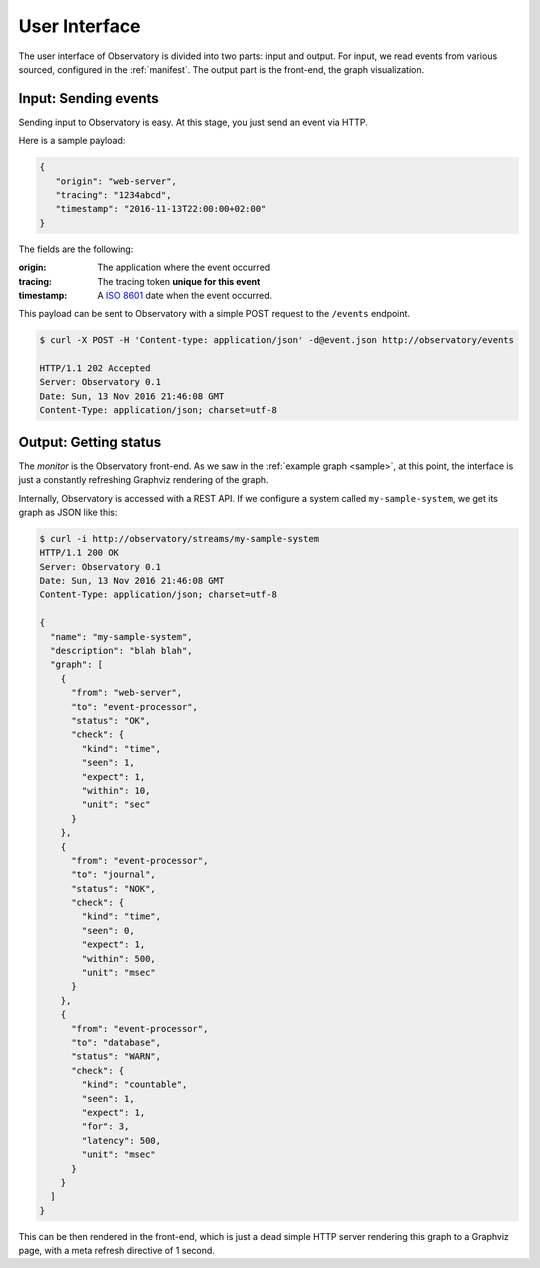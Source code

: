 .. _monitor:

==============
User Interface
==============

The user interface of Observatory is divided into two parts: input and output. For input, we read
events from various sourced, configured in the :ref:`manifest`. The output part is the front-end,
the graph visualization.

Input: Sending events
---------------------

Sending input to Observatory is easy. At this stage, you just send an event via HTTP.

Here is a sample payload:

.. code-block:: json

   {
      "origin": "web-server",
      "tracing": "1234abcd",
      "timestamp": "2016-11-13T22:00:00+02:00"
   }

The fields are the following:

:origin: The application where the event occurred
:tracing: The tracing token **unique for this event**
:timestamp: A `ISO 8601 <https://en.wikipedia.org/wiki/ISO_8601>`_ date when the event occurred.

This payload can be sent to Observatory with a simple POST request to the ``/events`` endpoint.

.. code-block:: none

   $ curl -X POST -H 'Content-type: application/json' -d@event.json http://observatory/events

   HTTP/1.1 202 Accepted
   Server: Observatory 0.1
   Date: Sun, 13 Nov 2016 21:46:08 GMT
   Content-Type: application/json; charset=utf-8


Output: Getting status
----------------------

The *monitor* is the Observatory front-end. As we saw in the :ref:`example graph <sample>`, at this
point, the interface is just a constantly refreshing Graphviz rendering of the graph.

Internally, Observatory is accessed with a REST API. If we configure a system called
``my-sample-system``, we get its graph as JSON like this:

.. code-block:: json

   $ curl -i http://observatory/streams/my-sample-system
   HTTP/1.1 200 OK
   Server: Observatory 0.1
   Date: Sun, 13 Nov 2016 21:46:08 GMT
   Content-Type: application/json; charset=utf-8

   {
     "name": "my-sample-system",
     "description": "blah blah",
     "graph": [
       {
         "from": "web-server",
         "to": "event-processor",
         "status": "OK",
         "check": {
           "kind": "time",
           "seen": 1,
           "expect": 1,
           "within": 10,
           "unit": "sec"
         }
       },
       {
         "from": "event-processor",
         "to": "journal",
         "status": "NOK",
         "check": {
           "kind": "time",
           "seen": 0,
           "expect": 1,
           "within": 500,
           "unit": "msec"
         }
       },
       {
         "from": "event-processor",
         "to": "database",
         "status": "WARN",
         "check": {
           "kind": "countable",
           "seen": 1,
           "expect": 1,
           "for": 3,
           "latency": 500,
           "unit": "msec"
         }
       }
     ]
   }

This can be then rendered in the front-end, which is just a dead simple HTTP server rendering this
graph to a Graphviz page, with a meta refresh directive of 1 second.
